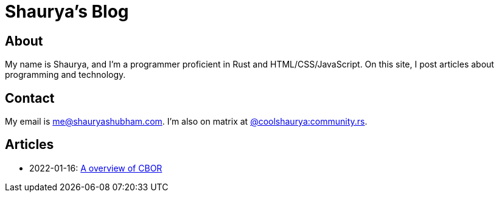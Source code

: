 = Shaurya's Blog

== About

My name is Shaurya, and I'm a programmer proficient in Rust and HTML/CSS/JavaScript. On this site, I post articles about programming and technology. 

== Contact

My email is link:mailto:me@shauryashubham.com[me@+++<wbr>+++shaurya+++<wbr>+++shubham.com].
I'm also on matrix at https://matrix.to/#/@coolshaurya:community.rs[@coolshaurya:+++<wbr>+++community.rs].

== Articles

* 2022-01-16: link:/articles/how_cbor_works.html[A overview of CBOR]
